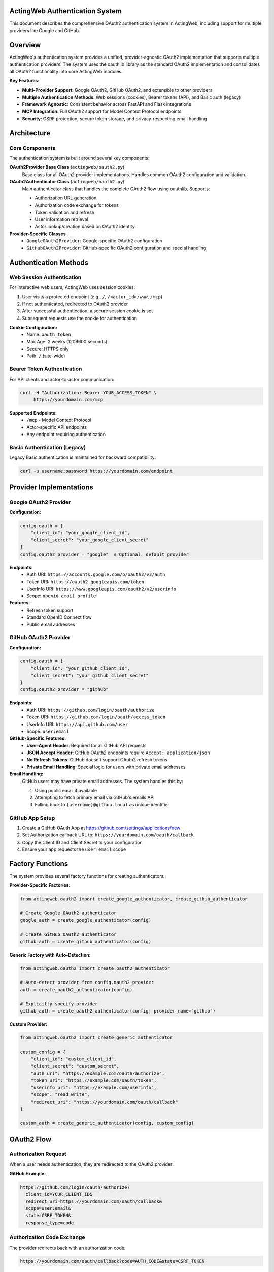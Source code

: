 ActingWeb Authentication System
===============================

This document describes the comprehensive OAuth2 authentication system in ActingWeb, including support for multiple providers like Google and GitHub.

Overview
========

ActingWeb's authentication system provides a unified, provider-agnostic OAuth2 implementation that supports multiple authentication providers. The system uses the oauthlib library as the standard OAuth2 implementation and consolidates all OAuth2 functionality into core ActingWeb modules.

**Key Features:**

- **Multi-Provider Support**: Google OAuth2, GitHub OAuth2, and extensible to other providers
- **Multiple Authentication Methods**: Web sessions (cookies), Bearer tokens (API), and Basic auth (legacy)
- **Framework Agnostic**: Consistent behavior across FastAPI and Flask integrations
- **MCP Integration**: Full OAuth2 support for Model Context Protocol endpoints
- **Security**: CSRF protection, secure token storage, and privacy-respecting email handling

Architecture
============

Core Components
---------------

The authentication system is built around several key components:

**OAuth2Provider Base Class** (``actingweb/oauth2.py``)
    Base class for all OAuth2 provider implementations. Handles common OAuth2 configuration and validation.

**OAuth2Authenticator Class** (``actingweb/oauth2.py``)
    Main authenticator class that handles the complete OAuth2 flow using oauthlib. Supports:
    
    - Authorization URL generation
    - Authorization code exchange for tokens
    - Token validation and refresh
    - User information retrieval
    - Actor lookup/creation based on OAuth2 identity

**Provider-Specific Classes**
    - ``GoogleOAuth2Provider``: Google-specific OAuth2 configuration
    - ``GitHubOAuth2Provider``: GitHub-specific OAuth2 configuration and special handling

Authentication Methods
======================

Web Session Authentication
---------------------------

For interactive web users, ActingWeb uses session cookies:

1. User visits a protected endpoint (e.g., ``/``, ``/<actor_id>/www``, ``/mcp``)
2. If not authenticated, redirected to OAuth2 provider
3. After successful authentication, a secure session cookie is set
4. Subsequent requests use the cookie for authentication

**Cookie Configuration:**
    - Name: ``oauth_token``
    - Max Age: 2 weeks (1209600 seconds)
    - Secure: HTTPS only
    - Path: ``/`` (site-wide)

Bearer Token Authentication
---------------------------

For API clients and actor-to-actor communication:

.. code-block:: bash

    curl -H "Authorization: Bearer YOUR_ACCESS_TOKEN" \
         https://yourdomain.com/mcp

**Supported Endpoints:**
    - ``/mcp`` - Model Context Protocol
    - Actor-specific API endpoints
    - Any endpoint requiring authentication

Basic Authentication (Legacy)
------------------------------

Legacy Basic authentication is maintained for backward compatibility:

.. code-block:: bash

    curl -u username:password https://yourdomain.com/endpoint

Provider Implementations
========================

Google OAuth2 Provider
-----------------------

**Configuration:**

.. code-block:: python

    config.oauth = {
        "client_id": "your_google_client_id",
        "client_secret": "your_google_client_secret"
    }
    config.oauth2_provider = "google"  # Optional: default provider

**Endpoints:**
    - Auth URI: ``https://accounts.google.com/o/oauth2/v2/auth``
    - Token URI: ``https://oauth2.googleapis.com/token``
    - UserInfo URI: ``https://www.googleapis.com/oauth2/v2/userinfo``
    - Scope: ``openid email profile``

**Features:**
    - Refresh token support
    - Standard OpenID Connect flow
    - Public email addresses

GitHub OAuth2 Provider
-----------------------

**Configuration:**

.. code-block:: python

    config.oauth = {
        "client_id": "your_github_client_id",
        "client_secret": "your_github_client_secret"
    }
    config.oauth2_provider = "github"

**Endpoints:**
    - Auth URI: ``https://github.com/login/oauth/authorize``
    - Token URI: ``https://github.com/login/oauth/access_token``
    - UserInfo URI: ``https://api.github.com/user``
    - Scope: ``user:email``

**GitHub-Specific Features:**
    - **User-Agent Header**: Required for all GitHub API requests
    - **JSON Accept Header**: GitHub OAuth2 endpoints require ``Accept: application/json``
    - **No Refresh Tokens**: GitHub doesn't support OAuth2 refresh tokens
    - **Private Email Handling**: Special logic for users with private email addresses

**Email Handling:**
    GitHub users may have private email addresses. The system handles this by:
    
    1. Using public email if available
    2. Attempting to fetch primary email via GitHub's emails API
    3. Falling back to ``{username}@github.local`` as unique identifier

GitHub App Setup
----------------

1. Create a GitHub OAuth App at https://github.com/settings/applications/new
2. Set Authorization callback URL to: ``https://yourdomain.com/oauth/callback``
3. Copy the Client ID and Client Secret to your configuration
4. Ensure your app requests the ``user:email`` scope

Factory Functions
=================

The system provides several factory functions for creating authenticators:

**Provider-Specific Factories:**

.. code-block:: python

    from actingweb.oauth2 import create_google_authenticator, create_github_authenticator
    
    # Create Google OAuth2 authenticator
    google_auth = create_google_authenticator(config)
    
    # Create GitHub OAuth2 authenticator
    github_auth = create_github_authenticator(config)

**Generic Factory with Auto-Detection:**

.. code-block:: python

    from actingweb.oauth2 import create_oauth2_authenticator
    
    # Auto-detect provider from config.oauth2_provider
    auth = create_oauth2_authenticator(config)
    
    # Explicitly specify provider
    github_auth = create_oauth2_authenticator(config, provider_name="github")

**Custom Provider:**

.. code-block:: python

    from actingweb.oauth2 import create_generic_authenticator
    
    custom_config = {
        "client_id": "custom_client_id",
        "client_secret": "custom_secret",
        "auth_uri": "https://example.com/oauth/authorize",
        "token_uri": "https://example.com/oauth/token",
        "userinfo_uri": "https://example.com/userinfo",
        "scope": "read write",
        "redirect_uri": "https://yourdomain.com/oauth/callback"
    }
    
    custom_auth = create_generic_authenticator(config, custom_config)

OAuth2 Flow
===========

Authorization Request
---------------------

When a user needs authentication, they are redirected to the OAuth2 provider:

**GitHub Example:**

.. code-block:: text

    https://github.com/login/oauth/authorize?
      client_id=YOUR_CLIENT_ID&
      redirect_uri=https://yourdomain.com/oauth/callback&
      scope=user:email&
      state=CSRF_TOKEN&
      response_type=code

Authorization Code Exchange
---------------------------

The provider redirects back with an authorization code:

.. code-block:: text

    https://yourdomain.com/oauth/callback?code=AUTH_CODE&state=CSRF_TOKEN

Token Exchange
--------------

ActingWeb exchanges the code for an access token:

**GitHub Example:**

.. code-block:: text

    POST https://github.com/login/oauth/access_token
    Content-Type: application/x-www-form-urlencoded
    Accept: application/json
    User-Agent: ActingWeb-OAuth2-Client

    client_id=YOUR_CLIENT_ID&
    client_secret=YOUR_CLIENT_SECRET&
    code=AUTH_CODE&
    redirect_uri=https://yourdomain.com/oauth/callback

User Info Retrieval
-------------------

ActingWeb fetches user information:

**GitHub Example:**

.. code-block:: text

    GET https://api.github.com/user
    Authorization: Bearer ACCESS_TOKEN
    Accept: application/json
    User-Agent: ActingWeb-OAuth2-Client

Actor Lookup/Creation
---------------------

ActingWeb looks up or creates an actor based on the user's email address or unique identifier.

OAuth Login Flow with Postponed Actor Creation
-----------------------------------------------

ActingWeb supports an OAuth login flow where actor creation is postponed until after email is obtained from the OAuth provider. This enables applications to implement "Login with Google" or "Login with GitHub" buttons on the factory page.

**Key Features:**

- **Deferred Actor Creation**: Actors are created only after successful OAuth authentication and email retrieval
- **Email Fallback**: If the OAuth provider doesn't provide an email (e.g., GitHub private email), users are redirected to an email input form
- **Trust Type Detection**: Distinguishes between web UI login flows and MCP authorization flows

**Implementation:**

The library exposes OAuth authorization URLs through the factory handler's ``template_values``:

.. code-block:: python

    # Factory handler GET / provides:
    {
        'oauth_urls': {
            'google': 'https://accounts.google.com/o/oauth2/v2/auth?...',
            'github': 'https://github.com/login/oauth/authorize?...'
        },
        'oauth_providers': [
            {
                'name': 'google',
                'display_name': 'Google',
                'url': 'https://...'
            }
        ],
        'oauth_enabled': True
    }

Applications render "Login with Google/GitHub" buttons using these URLs:

.. code-block:: html

    {% if oauth_enabled %}
        {% for provider in oauth_providers %}
            <a href="{{ provider.url }}">
                Login with {{ provider.display_name }}
            </a>
        {% endfor %}
    {% endif %}

**Flow Diagram:**

1. User clicks "Login with Google" → OAuth2 redirect
2. Google returns to ``/oauth/callback`` with authorization code
3. Library exchanges code for access token and retrieves user info
4. If email is available: Create actor and redirect to ``/{actor_id}/www``
5. If email is missing: Redirect to ``/oauth/email`` for manual input
6. After email input: Create actor and complete login

**Email Fallback:**

When OAuth providers don't provide email addresses (e.g., GitHub with private email), the library:

1. Stores OAuth tokens temporarily in a session (10-minute TTL)
2. Redirects to ``/oauth/email`` with a session token
3. Presents email input form to the user
4. Completes actor creation after email is provided

Applications should provide an ``aw-oauth-email.html`` template for email input. If not provided, a basic fallback form is used.

**MCP Authorization Protection:**

The email fallback flow is disabled for MCP authorization requests (when ``trust_type`` parameter is present in OAuth state). MCP clients are programmatic and cannot interact with web forms, so these flows return an error if email cannot be extracted.

For detailed implementation guide, see :doc:`oauth-login-flow`.

MCP Integration
===============

The authentication system integrates seamlessly with ActingWeb's Model Context Protocol (MCP) implementation:

**Bearer Token Authentication:**

.. code-block:: bash

    curl -H "Authorization: Bearer YOUR_GITHUB_ACCESS_TOKEN" \
         -H "Content-Type: application/json" \
         -d '{"method": "tools/list", "id": 1}' \
         https://yourdomain.com/mcp

**Session Cookie Authentication:**
    Users authenticated via web session can access MCP endpoints directly.

**401 Responses:**
    Unauthenticated requests receive proper ``WWW-Authenticate`` headers with OAuth2 authorization URLs.

Custom Route Authentication
============================

For custom application routes that don't go through the standard ActingWeb handler system, use the ``check_and_verify_auth()`` function to provide proper authentication verification.

The ``check_and_verify_auth()`` Function
-----------------------------------------

**Location:** ``actingweb.auth.check_and_verify_auth()``

This function performs authentication checks and is designed for use in custom application routes. It supports:

- **Bearer Token Authentication**: OAuth2 tokens, ActingWeb trust secret tokens
- **Basic Authentication**: Username/password authentication
- **OAuth2 Cookie Sessions**: Web UI session authentication
- **OAuth2 Redirects**: Proper redirect handling for unauthenticated users

Function Signature
------------------

.. code-block:: python

    def check_and_verify_auth(appreq=None, actor_id=None, config=None):
        """Check and verify authentication for non-ActingWeb routes.
        
        Args:
            appreq: Request object (same format as used by ActingWeb handlers)
            actor_id: Actor ID to verify authentication against
            config: ActingWeb config object
            
        Returns:
            dict with:
            - 'authenticated': bool - True if authentication successful
            - 'actor': Actor object if authentication successful, None otherwise
            - 'auth': Auth object with authentication details
            - 'response': dict with response details {'code': int, 'text': str, 'headers': dict}
            - 'redirect': str - redirect URL if authentication requires redirect
        """

Usage Example
-------------

Here's how to use ``check_and_verify_auth()`` in a FastAPI custom route:

.. code-block:: python

    from fastapi import FastAPI, Request, HTTPException
    from fastapi.responses import RedirectResponse
    from actingweb import auth
    from actingweb.aw_web_request import AWWebObj

    @fastapi_app.get("/{actor_id}/dashboard/memory")
    async def dashboard_memory(actor_id: str, request: Request):
        """Custom dashboard route with proper authentication."""
        
        # Convert FastAPI request to ActingWeb format
        req_data = await normalize_fastapi_request(request)
        webobj = AWWebObj(
            url=req_data["url"],
            params=req_data["values"],
            body=req_data["data"],
            headers=req_data["headers"],
            cookies=req_data["cookies"],
        )
        
        # Use ActingWeb's proper authentication system
        auth_result = auth.check_and_verify_auth(
            appreq=webobj, 
            actor_id=actor_id, 
            config=app.get_config()
        )
        
        if not auth_result['authenticated']:
            # Handle different authentication failure scenarios
            response_code = auth_result['response']['code']
            
            if response_code == 404:
                raise HTTPException(status_code=404, detail="Actor not found")
            elif response_code == 302 and auth_result['redirect']:
                # OAuth redirect required
                raise HTTPException(
                    status_code=302,
                    detail="OAuth redirect required",
                    headers={"Location": auth_result['redirect']}
                )
            elif response_code == 401:
                # Authentication required
                headers = auth_result['response']['headers']
                raise HTTPException(
                    status_code=401, 
                    detail="Authentication required",
                    headers=headers
                )
            else:
                # Other authentication failures
                raise HTTPException(
                    status_code=response_code,
                    detail=auth_result['response']['text']
                )
        
        # Authentication successful - use the actor
        actor_interface = ActorInterface(auth_result['actor'])
        
        # Your custom route logic here...
        return {"message": f"Dashboard for actor {actor_interface.id}"}

Request Normalization Helper
----------------------------

For FastAPI applications, you'll need a helper function to convert FastAPI requests to ActingWeb format:

.. code-block:: python

    async def normalize_fastapi_request(request: Request) -> dict:
        """Convert FastAPI request to ActingWeb format."""
        # Read body asynchronously
        body = await request.body()

        # Parse cookies
        cookies = {}
        raw_cookies = request.headers.get("cookie")
        if raw_cookies:
            for cookie in raw_cookies.split("; "):
                if "=" in cookie:
                    name, value = cookie.split("=", 1)
                    cookies[name] = value

        # Convert headers (preserve case-sensitive header names)
        headers = {}
        for k, v in request.headers.items():
            if k.lower() == "authorization":
                headers["Authorization"] = v
            elif k.lower() == "content-type":
                headers["Content-Type"] = v
            else:
                headers[k] = v

        # If no Authorization header but we have an oauth_token cookie,
        # provide it as a Bearer token for web UI requests
        if "Authorization" not in headers and "oauth_token" in cookies:
            headers["Authorization"] = f"Bearer {cookies['oauth_token']}"

        # Get query parameters and form data
        params = {}
        for k, v in request.query_params.items():
            params[k] = v

        return {
            "method": request.method,
            "path": str(request.url.path),
            "data": body,
            "headers": headers,
            "cookies": cookies,
            "values": params,
            "url": str(request.url),
        }

Authentication Flow
-------------------

The ``check_and_verify_auth()`` function follows this authentication flow:

1. **Bearer Token Check**: Validates Authorization header for Bearer tokens (OAuth2 or ActingWeb trust tokens)
2. **Basic Authentication**: For API clients using username/password
3. **OAuth2 Cookie**: For web UI sessions with oauth_token cookie
4. **OAuth2 Redirect**: If all methods fail and OAuth2 is configured, creates redirect to OAuth2 provider

Response Codes
--------------

The function returns different response codes based on authentication results:

- **200**: Authentication successful
- **401**: Authentication required (with proper WWW-Authenticate headers)
- **302**: OAuth2 redirect required (with Location header)
- **403**: Forbidden (authentication failed)
- **404**: Actor not found

Security Considerations
-----------------------

When implementing custom routes with authentication:

- **Always validate actor_id**: Ensure users can only access their own actor data
- **Use HTTPS**: OAuth2 tokens and cookies should only be transmitted over secure connections
- **Handle errors gracefully**: Don't expose sensitive information in error messages
- **Log authentication attempts**: For security monitoring and debugging

Framework Integration
---------------------

The ``check_and_verify_auth()`` function works with any Python web framework:

**Flask Example:**

.. code-block:: python

    from flask import Flask, request
    from actingweb import auth
    from actingweb.aw_web_request import AWWebObj

    @app.route("/<actor_id>/dashboard/memory")
    def dashboard_memory(actor_id):
        webobj = AWWebObj(
            url=request.url,
            params=request.values,
            body=request.get_data(),
            headers=dict(request.headers),
            cookies=request.cookies,
        )
        
        auth_result = auth.check_and_verify_auth(
            appreq=webobj, 
            actor_id=actor_id, 
            config=app.get_config()
        )
        
        if not auth_result['authenticated']:
            # Handle authentication failure
            return handle_auth_failure(auth_result)
        
        # Use authenticated actor
        actor = ActorInterface(auth_result['actor'])
        return render_dashboard(actor)

**Django Example:**

.. code-block:: python

    from django.http import JsonResponse, HttpResponseRedirect
    from actingweb import auth
    from actingweb.aw_web_request import AWWebObj

    def dashboard_memory(request, actor_id):
        webobj = AWWebObj(
            url=request.build_absolute_uri(),
            params=request.GET.dict(),
            body=request.body,
            headers=dict(request.META),
            cookies=request.COOKIES,
        )
        
        auth_result = auth.check_and_verify_auth(
            appreq=webobj, 
            actor_id=actor_id, 
            config=get_actingweb_config()
        )
        
        if not auth_result['authenticated']:
            if auth_result['response']['code'] == 302:
                return HttpResponseRedirect(auth_result['redirect'])
            else:
                return JsonResponse(
                    {"error": auth_result['response']['text']}, 
                    status=auth_result['response']['code']
                )
        
        # Use authenticated actor
        actor = ActorInterface(auth_result['actor'])
        return render_dashboard(request, actor)

Implementation Files
====================

Core Files
----------

**actingweb/oauth2.py**
    Comprehensive OAuth2 module containing:
    - Base ``OAuth2Provider`` class
    - ``GoogleOAuth2Provider`` and ``GitHubOAuth2Provider`` implementations
    - ``OAuth2Authenticator`` class with full OAuth2 flow handling
    - Factory functions for creating authenticators
    - Utility functions for token and state handling

**actingweb/auth.py**
    Updated authentication module that integrates the new OAuth2 system with legacy authentication methods. Contains the ``check_and_verify_auth()`` function for custom route authentication.

**actingweb/handlers/oauth2_callback.py**
    Unified OAuth2 callback handler that processes callbacks from any OAuth2 provider.

Handler Updates
---------------

**actingweb/handlers/mcp.py**
    Updated to use provider-agnostic OAuth2 authentication with proper ``WWW-Authenticate`` headers.

Integration Updates
-------------------

**actingweb/interface/integrations/fastapi_integration.py**
    Updated FastAPI integration with:
    - OAuth2 authentication checks for protected endpoints
    - Session cookie validation
    - Bearer token validation
    - Consistent OAuth2 redirect handling

**actingweb/interface/integrations/flask_integration.py**
    Updated Flask integration with identical OAuth2 behavior to FastAPI.

Removed Legacy Files
--------------------

- ``actingweb/google_oauth.py`` - Replaced by consolidated ``oauth2.py``
- ``actingweb/handlers/google_oauth_callback.py`` - Replaced by ``oauth2_callback.py``

Security Considerations
=======================

CSRF Protection
---------------

- State parameter used for CSRF protection in OAuth2 flow
- State can encode redirect URL for post-authentication routing
- State validation prevents replay attacks

Token Security
--------------

- Access tokens stored securely in actor properties
- Session cookies are ``httpOnly`` and ``secure`` (HTTPS only)
- No sensitive information logged in debug output
- Token validation against provider APIs

Email Privacy
-------------

- Respects provider-specific email privacy settings
- Uses username-based fallback for private emails (GitHub)
- Optional enhanced email retrieval via provider APIs
- Unique identifier generation for users without public emails

Error Handling
==============

Common Provider-Specific Errors
-------------------------------

**GitHub:**
    - **403 Forbidden**: Check User-Agent header is set
    - **422 Unprocessable Entity**: Check Accept header is set to application/json
    - **Email Not Found**: User has private email - using username fallback

**Google:**
    - **Invalid Grant**: Authorization code expired or already used
    - **Invalid Client**: Check client_id and client_secret configuration
    - **Scope Error**: Requested scopes not available or not consented

Fallback Behavior
-----------------

- If provider email is private/unavailable, uses provider-specific unique identifiers
- If refresh token is requested but not supported, logs warning and continues
- If API calls fail, gracefully degrades to using available user information
- Authentication errors result in proper HTTP status codes and redirect to re-authentication

Testing
=======

The authentication system is designed to be testable:

**Unit Testing:**
    Each provider class can be instantiated with mock configurations for isolated testing.

**Integration Testing:**
    OAuth2 flows can be tested against real provider endpoints or mock servers.

**Provider Switching:**
    Easy configuration changes allow testing different providers in the same application.

**Mock Authentication:**
    Development and testing environments can use mock tokens and user information.

Backward Compatibility
======================

The implementation maintains full backward compatibility:

- Existing Google OAuth2 configurations continue to work unchanged
- Legacy Basic authentication still supported for older integrations
- API contracts unchanged - only internal implementation updated
- Existing actor data and properties remain intact
- No breaking changes to ActingWeb public APIs

Migration from Legacy
=====================

**From Legacy Google OAuth2:**

1. Update imports from ``google_oauth`` to ``oauth2``
2. Replace ``create_google_authenticator()`` calls with ``create_oauth2_authenticator()``
3. Update configuration if using custom OAuth2 settings
4. Test authentication flows to ensure proper functionality

**Configuration Changes:**

Old configuration:

.. code-block:: python

    # Legacy Google-specific config
    config.oauth = {
        "client_id": "google_client_id",
        "client_secret": "google_client_secret"
    }

New configuration (backward compatible):

.. code-block:: python

    # Provider-agnostic config (defaults to Google)
    config.oauth = {
        "client_id": "google_client_id", 
        "client_secret": "google_client_secret"
    }
    
    # Or explicitly specify provider
    config.oauth2_provider = "google"  # or "github"

Future Enhancements
===================

The authentication system is designed for extensibility:

**Additional Providers:**
    - Microsoft Azure AD / Office 365
    - Auth0 and other identity providers
    - Custom enterprise OAuth2 providers
    - OpenID Connect providers

**Enhanced Features:**
    - Organization/team membership validation (GitHub, Google Workspace)
    - Customizable OAuth2 scopes per application
    - Advanced token refresh patterns
    - Webhook integration for account changes
    - Multi-factor authentication support

**Performance Improvements:**
    - Token caching and validation optimization
    - Async OAuth2 flows for better performance
    - Connection pooling for provider API calls

**Developer Experience:**
    - Configuration validation and helpful error messages
    - OAuth2 flow debugging tools
    - Provider-specific setup documentation
    - Integration testing utilities

This implementation provides a solid foundation for multi-provider OAuth2 support in ActingWeb while maintaining backward compatibility and enabling future authentication enhancements.
Roles
-----

ActingWeb commonly plays two roles with OAuth2:

- OAuth2 Client (login): Used for interactive login to the web UI (``/<actor_id>/www``) and app flows. The app redirects users to a provider (Google/GitHub) and receives a callback.
- OAuth2‑Protected Resource (MCP): The ``/mcp`` endpoint requires OAuth2 access. Unauthenticated requests receive 401 with a proper ``WWW-Authenticate`` header and discovery endpoints are exposed under ``/.well-known/``.

Discovery Endpoints (served by integrations):

- ``/.well-known/oauth-authorization-server``
- ``/.well-known/oauth-protected-resource``
- ``/.well-known/oauth-protected-resource/mcp``


Provider Differences (Cheat Sheet)
----------------------------------

- Google: refresh tokens supported (use ``access_type=offline`` + ``prompt=consent``), OpenID scopes (``openid email profile``).
- GitHub: set ``User-Agent`` and ``Accept: application/json`` headers, no refresh tokens (short‑lived tokens), email may be private.
